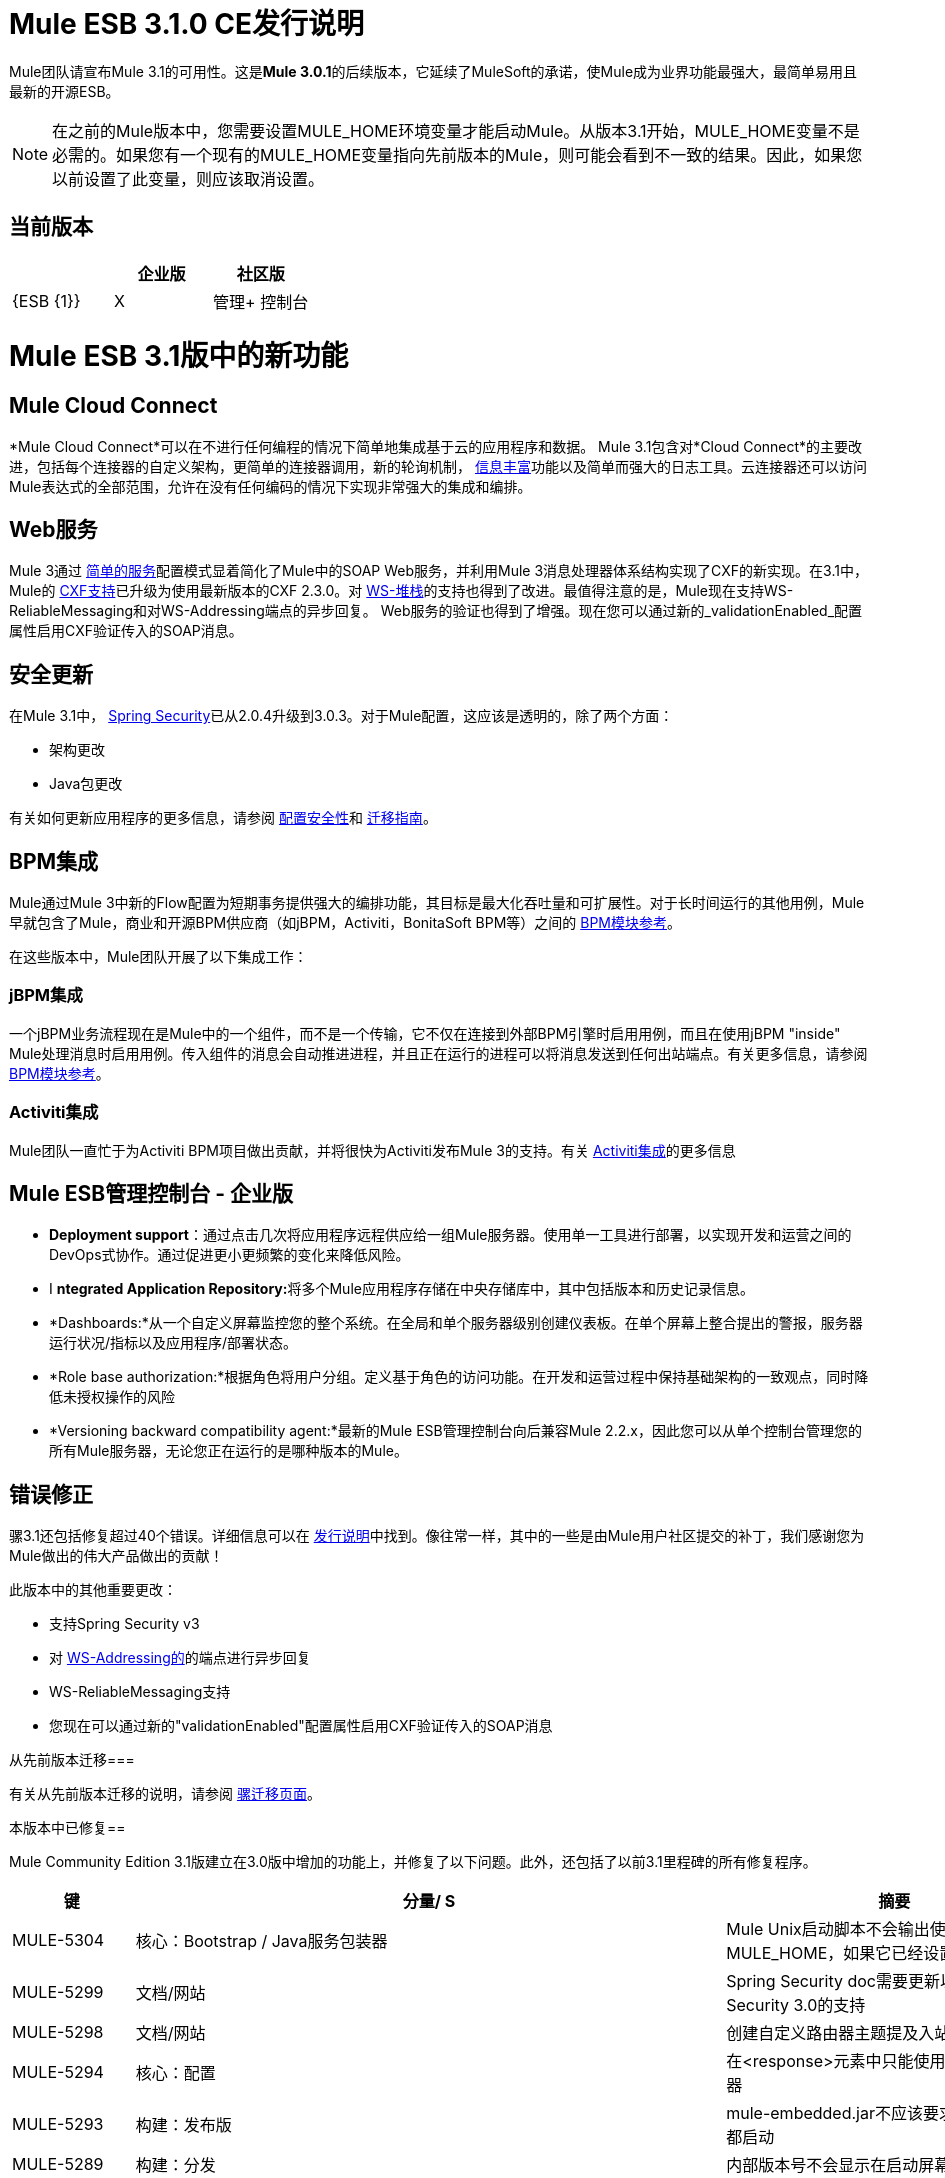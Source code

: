 =  Mule ESB 3.1.0 CE发行说明
:keywords: release notes

Mule团队请宣布Mule 3.1的可用性。这是**Mule 3.0.1**的后续版本，它延续了MuleSoft的承诺，使Mule成为业界功能最强大，最简单易用且最新的开源ESB。

[NOTE]
在之前的Mule版本中，您需要设置MULE_HOME环境变量才能启动Mule。从版本3.1开始，MULE_HOME变量不是必需的。如果您有一个现有的MULE_HOME变量指向先前版本的Mule，则可能会看到不一致的结果。因此，如果您以前设置了此变量，则应该取消设置。

== 当前版本

[%header,cols="34,33,33"]
|===
|   |企业版 |社区版
| {ESB {1}} | X
|管理+
 控制台 |   | X
|===

=  Mule ESB 3.1版中的新功能

==  Mule Cloud Connect

*Mule Cloud Connect*可以在不进行任何编程的情况下简单地集成基于云的应用程序和数据。 Mule 3.1包含对*Cloud Connect*的主要改进，包括每个连接器的自定义架构，更简单的连接器调用，新的轮询机制， link:/mule-user-guide/v/3.2/mql-enrich-data[信息丰富]功能以及简单而强大的日志工具。云连接器还可以访问Mule表达式的全部范围，允许在没有任何编码的情况下实现非常强大的集成和编排。

==  Web服务

Mule 3通过 link:/mule-user-guide/v/3.2/simple-service-pattern[简单的服务]配置模式显着简化了Mule中的SOAP Web服务，并利用Mule 3消息处理器体系结构实现了CXF的新实现。在3.1中，Mule的 link:/mule-user-guide/v/3.2/cxf-module-reference[CXF支持]已升级为使用最新版本的CXF 2.3.0。对 link:/mule-user-guide/v/3.2/supported-web-service-standards[WS-堆栈]的支持也得到了改进。最值得注意的是，Mule现在支持WS-ReliableMessaging和对WS-Addressing端点的异步回复。 Web服务的验证也得到了增强。现在您可以通过新的_validationEnabled_配置属性启用CXF验证传入的SOAP消息。

== 安全更新

在Mule 3.1中， link:/mule-user-guide/v/3.2/configuring-security[Spring Security]已从2.0.4升级到3.0.3。对于Mule配置，这应该是透明的，除了两个方面：

* 架构更改
*  Java包更改

有关如何更新应用程序的更多信息，请参阅 link:/mule-user-guide/v/3.2/configuring-security[配置安全性]和 link:/release-notes/legacy-mule-migration-notes[迁移指南]。

==  BPM集成

Mule通过Mule 3中新的Flow配置为短期事务提供强大的编排功能，其目标是最大化吞吐量和可扩展性。对于长时间运行的其他用例，Mule早就包含了Mule，商业和开源BPM供应商（如jBPM，Activiti，BonitaSoft BPM等）之间的 link:/mule-user-guide/v/3.2/bpm-transport-reference[BPM模块参考]。

在这些版本中，Mule团队开展了以下集成工作：

===  jBPM集成

一个jBPM业务流程现在是Mule中的一个组件，而不是一个传输，它不仅在连接到外部BPM引擎时启用用例，而且在使用jBPM "inside" Mule处理消息时启用用例。传入组件的消息会自动推进进程，并且正在运行的进程可以将消息发送到任何出站端点。有关更多信息，请参阅 link:/mule-user-guide/v/3.2/bpm-transport-reference[BPM模块参考]。

===  Activiti集成

Mule团队一直忙于为Activiti BPM项目做出贡献，并将很快为Activiti发布Mule 3的支持。有关 link:http://blogs.mulesoft.com/dev/mule-dev/activiti-mule-esb-part-1/[Activiti集成]的更多信息

==  Mule ESB管理控制台 - 企业版

*  *Deployment support*：通过点击几次将应用程序远程供应给一组Mule服务器。使用单一工具进行部署，以实现开发和运营之间的DevOps式协作。通过促进更小更频繁的变化来降低风险。
*  I **ntegrated Application Repository:**将多个Mule应用程序存储在中央存储库中，其中包括版本和历史记录信息。
*  *Dashboards:*从一个自定义屏幕监控您的整个系统。在全局和单个服务器级别创建仪表板。在单个屏幕上整合提出的警报，服务器运行状况/指标以及应用程序/部署状态。
*  *Role base authorization:*根据角色将用户分组。定义基于角色的访问功能。在开发和运营过程中保持基础架构的一致观点，同时降低未授权操作的风险
*  *Versioning backward compatibility agent:*最新的Mule ESB管理控制台向后兼容Mule 2.2.x，因此您可以从单个控制台管理您的所有Mule服务器，无论您正在运行的是哪种版本的Mule。

== 错误修正

骡3.1还包括修复超过40个错误。详细信息可以在 link:/release-notes/mule-esb-3.1.0-ce-release-notes[发行说明]中找到。像往常一样，其中的一些是由Mule用户社区提交的补丁，我们感谢您为Mule做出的伟大产品做出的贡献！
 
此版本中的其他重要更改：

* 支持Spring Security v3
* 对 link:/mule-user-guide/v/3.2/enabling-ws-addressing[WS-Addressing的]的端点进行异步回复
*  WS-ReliableMessaging支持
* 您现在可以通过新的"validationEnabled"配置属性启用CXF验证传入的SOAP消息

从先前版本迁移=== 

有关从先前版本迁移的说明，请参阅 link:/mule-user-guide/v/3.2/release-and-migration-notes[骡迁移页面]。

本版本中已修复== 

Mule Community Edition 3.1版建立在3.0版中增加的功能上，并修复了以下问题。此外，还包括了以前3.1里程碑的所有修复程序。

[%header%autowidth.spread]
|===
|键 |分量/ S  |摘要
| MULE-5304  |核心：Bootstrap / Java服务包装器 | Mule Unix启动脚本不会输出使用MULE_HOME，如果它已经设置
| MULE-5299  |文档/网站 | Spring Security doc需要更新以反映对Spring Security 3.0的支持
| MULE-5298  |文档/网站 |创建自定义路由器主题提及入站路由器
| MULE-5294  |核心：配置 |在<response>元素中只能使用简单的消息处理器
| MULE-5293  |构建：发布版 | mule-embedded.jar不应该要求所有第三方库都启动
| MULE-5289  |构建：分发 |内部版本号不会显示在启动屏幕上
| MULE-5287  |核心：端点 |在stop（）阶段抛出的异常错误地表示："Failed to start inbound endpoint"
| MULE-5286  |工具：原型 |在Config子包中找到NamespaceHandlerTestCase
| MULE-5284  |工具：原型 |目录原型在3.1.0中不起作用
| MULE-5283  |核心：异常处理 |异常侦听器不会正确接收/传播flowConstruct /生命周期
| MULE-5282  |核心：事件/消息 | InvokeMessageProcessor在进行表达式处理时不应创建新的Map
| MULE-5280  |核心：并发/线程 | org.mule.management.stats.ProcessingTime IllegalThreadStateException
| MULE-5279  |工具：原型 | Mule传输原型引用旧的端点生成器类
| MULE-5275  |示例/教程 | LoanBroker BPM和LoanBroker Simple使用相同的11081端口，导致从未调用“简单”版本
| MULE-5272  |核心：注册表，核心：变形金刚 | MuleRegistryHelper中没有转换器缓存会导致运行时性能问题
| MULE-5271  |传输：CXF / XFire  | CXF验证抛出classcast异常
| MULE-5270  |文档/网站 |变压器配置参考页已损坏
| MULE-5269  |核心：异常处理 |在核心中的异常策略工作之后清理异常策略模式元素
| MULE-5266  |核心：生命周期 | WireTap / Enricher不会将生命周期/注入传播到嵌套消息处理器
| MULE-5265  |核心：Bootstrap / Java服务包装器 | Mule工作目录必须在MULE_HOME中修复，并且仅适用于嵌入式案例
| MULE-5259  |传输：AJAX  |执行从JavaScript到AJAX端点的RPC调用有时会回应入站有效内容
| MULE-5258  |示例/教程 |脚本示例不会过滤出http端点上的favicon.ico
| MULE-5256  |核心：路由/过滤器 | FirstSuccessful路由器应该有一个failureExpression来自定义失败标准
| MULE-5255  |核心：组件 | MethodHeaderPropertyEntryPointResolver中的方法缓存在用于多个组件类时失败
即使定义了目标属性，| MULE-5250  |核心：事件/消息 | <enricher>将覆盖有效负载
| MULE-5248  |构建：分发 |从CE中为3.1版本移除JCA包装
| MULE-5246  |核心：配置 |本地架构解析无效
| MULE-5234  |传输：文件 |从ZipInputStream写入部件时出现问题
| MULE-5228  |核心：表达式 |流程中用于临时存储的变量表达式计算器/浓缩器。
| MULE-5225  |模块：安全性（Acegi，PGP，JAAS等） |将Spring Security升级到3.0.3
| MULE-5224  |核心：配置 |为弃用的模式元素生成警告
| MULE-5223  |传输：CXF / XFire  | CXF 2.2.2中的错误
| MULE-5222  |核心：配置 |实现轮询消息源
| MULE-5219  |模块：表达式（OGNL，RegEx，其他） | Json表达式计算器不会返回列表，也不能用于表达式分割器
| MULE-5218  |核心：表达式 | ExpressionManager解析（）嵌套表达式上的扼流圈
| MULE-5215  |核心：组件 |记录器处理器，通过公共日志记录使用表达式支持和可配置的级别/类别进行记录
在启动脚本中| MULE-5214  |核心：Bootstrap / Java服务包装器 | "MULE_HOME is set to "消息（未显示实际值）
| MULE-5211  |核心：引导程序/ Java服务包装器 |如果mule-deploy.properties不存在，mule-app.properties不会加载
| MULE-5209  |工具：原型 | mule-project-archetype生成一个示例配置文件，其中Mule核心具有无效的名称空间
| MULE-5207  |核心：端点，核心：路由/过滤器 |与mule-5162相关的争用条件
| MULE-5206  |传输：HTTP / HTTPS  | HTTPS入站端点无法在流中工作
| MULE-5205  |核心：Bootstrap / Java服务包装器 | Mule无法在ec2 64位ubuntu实例上启动
| MULE-5204  |构建：库/依赖项 |将Hibernate版本升级到3.6.0
| MULE-5202  |模块：XML，XSLT，XPath  | mule-xml.xsd中关于packageNames属性的文档不足
| MULE-5198  |核心：路由/过滤器 | <all>多播似乎不会将初始有效负载发送到所有出站端点
| MULE-5188  |核心：并发/线程 | <flow>即使在入站端点是单向时也使用单线程
| MULE-5184  |构建：发布版 |在poms中颠覆次要版本时，我们还需要在spring.schemas文件中激活架构版本
| MULE-5180  |核心：事件/消息 |添加ExpressionEnrichers，可在给定表达式和值的情况下丰富消息
| MULE-5179  |核心：组件 | <invoke>元素，允许使用mule表达式从消息映射到方法参数，从而快速方便地调用对象方法
| MULE-5178  |核心：并发/线程 |存储在DefaultEntryPointResolverSet中的异常不是线程安全的
| MULE-5176  |核心：引导程序/ Java服务包装程序 |回归：代理程序不再注册启动启动画面
| MULE-5175  |核心：异常处理 |将有效负载的需求移除到ExceptionStrategy中可序列化
| MULE-5172  |工具：原型 | mule-catalog-archetype没有测试，生成破碎的代码
| MULE-5171  |传输：电子邮件 | IMAP传输入站端点不起作用。无法检索电子邮件
| MULE-5168  |核心：组件，核心：配置 |休息服务组件在流程中不起作用
| MULE-5167  |核心：异常处理 | JMS重试（重新连接）
| MULE-5162  |核心：端点，核心：路由/过滤器 |动态端点不适用于虚拟机和JMS传输
| MULE-5156  |核心：事件/消息 | Mule 3.0.0中的拦截器堆栈导致错误的bean被调用
| MULE-5152  |核心：Bootstrap / Java服务包装器 |不要求MULE_HOME被设置为启动Mule
| MULE-5150  |传输：虚拟机 |发送邮件后，VM传输的入站附件仍然存在
| MULE-5143  |模块:(其他） | @Transformer注释的后处理器处理速度较慢
| MULE-5141  |工具：原型 |创建配置模式创建原型
| MULE-5138  |传输：电子邮件 |无法在IMAP传输中使用包含@的用户名（可能会影响所有传输）
| MULE-5134  |传输：HTTP / HTTPS  |指定多个连接器时，动态端点出现错误。
| MULE-5130  |核心：（其他） |通知子系统泄漏内存
| MULE-5127  |核心：Bootstrap / Java服务包装器 | mule 3.0.0不会作为Windows服务启动
| MULE-5125  |核心：部署/联合 |在取消部署时使用groovy泄漏内存的应用程序
| MULE-5124  |传输：JMS  | JMS服务器重新启动后，ActiveMQ连接器无法重新连接
| MULE-5118  |传输：电子邮件 | ObjectToMimeTransformer仅查看附件的入站附件列表
| MULE-5116  |传输：TCP / UDP / SSL /多播 | AIX上的多播问题
| MULE-5115  |核心：并发/线程 |线程名可以相互覆盖，导致JVM不报告实际线程
| MULE-5114  |传输：BPM / BPEL  |添加对jbpm 4.4的支持
| MULE-5110  |传输：BPM / BPEL  |将连接器"jbpm-connector"的属性"processEngine-ref"定义为mule-bpm.xsd中的IDREF过于严格
| MULE-5101  |传输：（其他） | Servlet传输使用会话ID作为唯一的消息ID，这会导致异步应答处理
| MULE-5095  |核心：API  | DefaultMessageCollection getPayloadAsBytes（）和getPayloadAsString（enc）抛出UnsupportedOperationException
| MULE-5088  |传输：电子邮件 | URI的用户名/密码的AbstractMailConnector解码导致非NULL值
| MULE-5086  |核心：异常处理 |为流或配置模式调用异常策略时记录错误消息
| MULE-5084  |核心：API  |无法在URI中使用多个＃
| MULE-5082  |核心：API  | MuleEndpointURI错误地将大括号替换为大括号
| MULE-5081  |示例/教程hello示例中的 |非阻塞异常
| MULE-5065  |核心：组件 |静态组件在异步之后应该被允许
| MULE-5057  |核心：路由/过滤器 | ExceptionBasedRouter在下一个端点上重用已转换的消息
| MULE-5040  |传输：文件 |启用自动删除功能的ONE_WAY文件终结点上的可能FileNotFoundException
| MULE-5001  |核心：变形金刚 |将字符数组转换为字符串转换而无需在StringToObjectArray中进行编码
| MULE-4982  |构建：集成测试 | DynamicOutboundEndpointTestCase testDefaultOneWay间歇性失败，
| MULE-4928  |核心：容器，传输：JDBC运行Loanbroker BPM示例时，JDBC驱动程序对于Hibernate不是"visible"
从独立分发运行脚本示例时，| MULE-4921  |模块：JSR-223脚本 | NoClassDefFoundError
| MULE-4912  |传输：HTTP / HTTPS  | HttpRequestBodyToParamMap使用java.net.URLDecoder。但URLDecoder有时无法解码由URLCodec编码的查询字符串。
| MULE-4905  |模块：RSS / ATOM  |使用Atom条目构建器变换器创建ATOM条目时，作者名不会保存
| MULE-4784  |传输：Quartz  |通过quartz：job-endpoint调用时不应用端点过滤器
| MULE-4774  |核心：传输 |同步传输的响应消息没有EndpointMessageNotification
| MULE-4689  |模块：安全性（Acegi，PGP，JAAS等） | PGP模块使用的crytpix库已过时，取而代之的是bouncycastle
| MULE-4630  |核心：异常处理 |配置的服务异常策略不会被调用MessageRedeliveredException
| MULE-4629  |核心：配置，核心：端点，核心：注册表，核心：变形金刚 |端点.getTransformers（）返回错误的端点变换
| MULE-4523  |传输：HTTP / HTTPS  |将http传输用于入站和出站端点时，流是从出站呼叫返回的同步标头不应用于入站响应
| MULE-4512  |核心：路由/过滤器 |当同步请求由于异常而失败时，不应返回响应消息
| MULE-4268  |核心：生命周期 |重试不应停止/启动连接器
| MULE-4235  |传输：CXF / XFire  |在CXF端点中启用验证
| MULE-4011  |传输：CXF / XFire  | CXF不发送关于响应的charset信息
| EE-2114  |示例/教程 | jdbc示例不适用于sybase
| EE-2110  |示例/教程 | EE小部件示例发布虚假错误消息
| EE-2108  |传输：JDBC  | EE传输需要使用流
| EE-2104  |示例/教程 |安全示例客户端在Windows上不起作用
| EE-2092  |构建:(其他） | EclipseXmlCatalog.groovy为EE核心模式生成无效URL
| EE-2091  |构建：分布 |增加EE分布中的MaxPermSize
| EE-2088  |核心：引导程序/ Java服务包装器 |回归：-debug开关无法启动Mule
| EE-2087  |核心：Bootstrap / Java服务包装器 | 0x7b包装器错误 - 未创建日志文件
| EE-2077  |模块：高可用性 |返工HA引导集成
| EE-2067  |模块：安全性（Acegi，PGP，JAAS等） | PGP加密/解密显然在2.x中断
| EE-2064  |核心：引导程序/ Java服务包装程序 |将Java服务包装程序升级到3.x的最新稳定版本
| EE-2054  |传输：当Mule以DB关闭开始时，JdbcDispatcher上的JDBC  |空指针而不是ConnectionException
| EE-2041  |构建：分发 |将许可证管理器groupId迁移到com.mulesoft.licm
| EE-2040  |传输：JDBC  |增加在JDBC出站端点上调用Sybase存储过程的能力
| EE-2038  |构建：库/依赖项 | MuleSource  - > MuleSoft迁移
| EE-2037  |构建：库/依赖项 |升级mule-module-saml
| EE-2035  |传输：FTP，Transport：Quartz  |使用ftp上的quartz来读取文件不会从src目录中删除文件
| EE-2028  |模块：高可用性 |备份Mule实例未连接到Mule HA中的主节点
| EE-2026  |传输：HTTP / HTTPS  | Mule不支持多个具有相同名称的标头
| EE-2024  |传输：JDBC  |从espeed改进了jdbc传输，我认为这支持sybase
| EE-2019  |核心：传输 | Servlet传输消耗POST Body，因此对于@FormParam参数显示为null
| EE-2018  |传输：FTP  |无法控制FTP池设置
| EE-2012  |模块：安全性（Acegi，PGP，JAAS等） |更新SAML模块以使用mule-module-cxf而不是mule-transport-cxf
| EE-2008  |示例/教程 | Jdbc示例无法处理CSV文件以将数据插入数据库
| EE-2007  |核心：变形金刚 |如果多个bean构建器变换器使用具有相同属性名称的bean，Mule不会启动
| EE-2002  |核心：传输 | CXF出站路由器遇到TransformerException尝试将SOAP消息路由到第一个出站端点。
| EE-1991  |模块：Spring  | spring：ref在某些情况下不支持
| EE-1990  |传输：JDBC  | XA事务会导致池数据源中的连接泄漏
| EE-1966  |传输：电子邮件 | IMAPS传输以读取消息，但如果应用了过滤器，则将电子邮件标记为未读或未见
| EE-1960  |构建：（其他） | EE-1861 3.x QA：服务管理通知测试
| EE-1958  |构建：（其他） | EE-1861 3.x QA：com.mulesource.qatests.examples.hello.HelloHttpExampleTestCase
| EE-1952  |传输：VM  | VM队列排序
| EE-1946  |构建：分发 |将MSMQ传输和分发移入“msmq”构建配置文件
| EE-1945  |构建：（其他） | EE-1861 3.x EE：JmsSingleTransactionSingleServiceBeginOrJoinConfigurationTestCase针对WMQ6
| EE-1944  |构建：（其他） | EE-1861 3.x EE：JmsSingleTransactionSingleServiceAlwaysBeginConfigurationTestCase针对WMQ6
| EE-1941  |传输：JMS  | JmsMessageRequester不支持XA事务，关闭JMS会话
| EE-1937  |传输：JMS  | MuleEventContext.dispatchEvent中的NPE问题
| EE-1935  |核心：（其他） | MULE_BASE停止在solaris上不起作用
| EE-1933  |运输：JMS，运输：WebsphereMQ  | jms本地交易的“行为”不像预期的那样行事
| EE-1928  |模块:(其他） |处理populate_m2_repo.groovy中的空间
| EE-1927  | Core：Transformers  | MuleDefinitionParser将重复的bean属性名称视为服务名称，并且不会启动
| EE-1924  |核心：变换器，模块：表达式（OGNL，RegEx，其他） |表达式变换器与栈中的其他变换器冲突
| EE-1914  |运输：BPM / BPEL  |从Forrester项目到Mule 3.x的端口jBPM改进
| EE-1909  |核心：路由/过滤器 |过滤器被调用两次
| EE-1907  |核心：路由/过滤 |当collection-aggregator-router上发生超时并且failOnTimeout = false时，不会调用出站端点
| EE-1903  |构建：集成测试 | ConsoleWrapperTestCase和ConsoleWrapperLoggingTestCase在jdk1.5.0_22上失败
| EE-1902  |构建:(其他） | Maven中央回购有无效的3.0.0-M2版本
| EE-1901  |传输：在wmq连接器上设置clientid的JMS  |不起作用
| EE-1889  |构建：分发 |从分发中删除支持模块
| EE-1888  |构建：（其他） | EE-1861 3.x EE：com.mulesource.mule.transport.jms.vendors.MuleMQJmsConnectorTestCase
| EE-1873  |传输：TCP / UDP / SSL /多播 | sw tcp改进
| EE-1867  |传输：CXF  |用简单的前端代理POJO会引发NPE
| EE-1852  |传输：WebsphereMQ  |请将clientID添加到WMQ连接器属性
| EE-1845  |传输：TCP / UDP / SSL /多播 |请检查SWA提出的可能的TCP传输修复和增强功能
| EE-1827  |核心：Bootstrap / Java服务包装器 |一旦它出现，升级到Tanuki包装器3.4.0
| EE-1813  |传输：TCP / UDP / SSL /多播 |实现TCP传输的入站客户端连接
| EE-1793  |构建：（其他） | EE-1861 3.x分布：echo单元测试失败
| EE-1791  |构建:(其他） | EE-1861 3.x：Linux 64位QA：XA故障
| EE-1789  |构建：（其他） | EE-1861 3.x：Linux 64位QA
| EE-1786  |构建：（其他） | EE-1861 3.x EE（3.0.0-M2-SNAPSHOT）JDK6
| EE-1785  |构建:(其他） | EE-1861 3.x EE（3.0.0-M2-SNAPSHOT）JDK5：ActiveMQ问题
| EE-1784  |构建:(其他） | EE-1861 3.x EE（3.0.0-M2-SNAPSHOT）JDK5：WMQ问题
| EE-1772  |传输：JMS  | TransactedPollingJmsMessageReceiver中的内存泄漏
| EE-1758  |构建：库/依赖项 |升级Jetty 6.x依赖项
| EE-1728  |传输：文件 |实现文件传输的workDir
| EE-1717  |模块：安全性（Acegi，PGP，JAAS等） | SpringProviderAdapter强制使用UsernamePasswordAuthenticationToken
| EE-1710  |模块：管理/ JMX  |具有相同地址的两个端点会导致JMX错误
| EE-1700  |传输：HTTP / HTTPS  | HTTP传输不支持重定向
| EE-1661  |模块:(其他），传输：JMS，传输：WebsphereMQ  | Multi-tx不会回滚
| EE-1660  |构建：（其他） |更新许可证标题中的公司名称
| EE-1659  |核心：配置 |将EE架构URL更新至www.mulesoft.org
| EE-1654  |核心：传输 | JMS轮询接收器不依赖于XA
| EE-1641  |传输：JDBC  |请添加对JDBC查询超时的支持
| EE-1612  |核心：并发/线程，核心：部署/联合 |轮询消息接收器的分布式锁定
| EE-1604  |核心：异常处理 |变换器异常应该由服务异常策略处理
| EE-1589  |传输：HTTP / HTTPS  |出站端点上的基本身份验证不支持HTTPS或CXF over HTTPS出站端点
| EE-1545  |核心：Bootstrap / Java服务包装器 |无法在独立模式下运行mue ee
| EE-1532  |传输：文件 |扩展文件连接器以侦听子目录
| EE-1523  |创建：（其他） |创建一种方法来禁用每个构建计划的测试配置
| EE-1521  |核心：Bootstrap / Java服务包装器 | EE引导程序模块在每次热重载
| EE-1513  |构建:(其他） |对于参数化的JMS测试，mule-test-exclusions.txt被忽略
| EE-1473  |传输：CXF  |请使用CXF支持HTTP 1.0
| EE-1463  |传输：WebsphereMQ  |重构WMQ重试测试以使用与EE WMQ测试相同的类层次结构
| EE-1447  |传输：WebsphereMQ  | WMQ重试测试失败：WMQ EE配置
| EE-1440  |质量保证：自动化 | SPIKE：开发人员故障转移测试策略并为实施测试框架创建故事
| EE-1439  |模块:(其他） |发布Mule EE 3.0 EA
| EE-1438  |构建：发行版 |发布Mule EE 3.0 EA Alpha，并提供可证明的故障转移
| EE-1437  |示例/教程，模块:(其他） |为故事演示创建故障转移示例
| EE-1436  |模块:(其他） |基本热故障转移用例
| EE-1411  |示例/教程，模块:(其他） |故障转移示例
| EE-1126  |模块:(其他） |故障转移目标故事
| EE-1120  |模块:(其他） |故障转移群集路由器状态
| EE-1117  |模块:(其他） |故障转移包装
| EE-1114  |模块:(其他） |异步服务的热故障切换
| EE-1113  |模块:(其他） |同步服务的热故障切换
| EE-877  |核心：路由/过滤器，核心：变形金刚 |对SelectiveConsumer.java的潜在改进
| EE-728  |构建:(其他） | EE引导模块应扩展CE，而不是替换它
| EE-210  |核心：（其他），Transport：VM  |当至少有2个符合协议"vm"的vm连接器时，FilePersistenceStrategy将不起作用
|===

